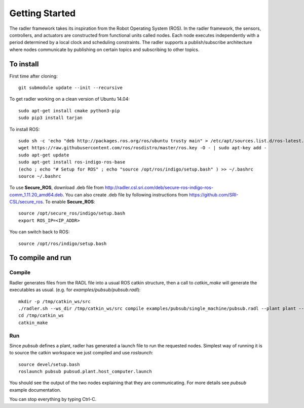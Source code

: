 Getting Started 
=============== 

The radler framework takes its inspiration from the Robot
Operating System (ROS). In the radler framework, the sensors,
controllers, and actuators are constructed from functional
units called nodes. Each node executes independently with a
period determined by a local clock and scheduling constraints.
The radler supports a publish/subscribe architecture where nodes
communicate by publishing on certain topics and subscribing
to other topics.

To install  
----------

First time after cloning::

	git submodule update --init --recursive

To get radler working on a clean version of Ubuntu 14.04::

	sudo apt-get install cmake python3-pip
	sudo pip3 install tarjan

To install ROS:: 

	sudo sh -c 'echo "deb http://packages.ros.org/ros/ubuntu trusty main" > /etc/apt/sources.list.d/ros-latest.list'
	wget https://raw.githubusercontent.com/ros/rosdistro/master/ros.key -O - | sudo apt-key add -
	sudo apt-get update
	sudo apt-get install ros-indigo-ros-base
	(echo ; echo "# Setup for ROS" ; echo "source /opt/ros/indigo/setup.bash" ) >> ~/.bashrc
	source ~/.bashrc

To use **Secure\_ROS**, download .deb file from http://radler.csl.sri.com/deb/secure-ros-indigo-ros-comm_1.11.20_amd64.deb. You can also create .deb file by following instructions from https://github.com/SRI-CSL/secure_ros. 
To enable **Secure\_ROS**:    

::

    source /opt/secure_ros/indigo/setup.bash
    export ROS_IP=<IP_ADDR> 

You can switch back to ROS: 

:: 

    source /opt/ros/indigo/setup.bash 


To compile and run  
----------------------------

Compile
^^^^^^^^
Radler generates files from the RADL file into a usual ROS catkin structure, then a call to `catkin_make` will generate the executables as usual.
(e.g. for `examples/pubsub/pubsub.radl`)::
	mkdir -p /tmp/catkin_ws/src
	./radler.sh --ws_dir /tmp/catkin_ws/src compile examples/pubsub/single_machine/pubsub.radl --plant plant --ROS
	cd /tmp/catkin_ws
	catkin_make

Run
^^^^

Since `pubsub` defines a plant, radler has generated a launch file to run the requested nodes.
Simplest way of running it is to source the catkin workspace we just compiled and use `roslaunch`::

    source devel/setup.bash
    roslaunch pubsub pubsud.plant.host_computer.launch

You should see the output of the two nodes explaining that they are communicating. For more details see `pubsub` example documentation. 

You can stop everything by typing Ctrl-C.

